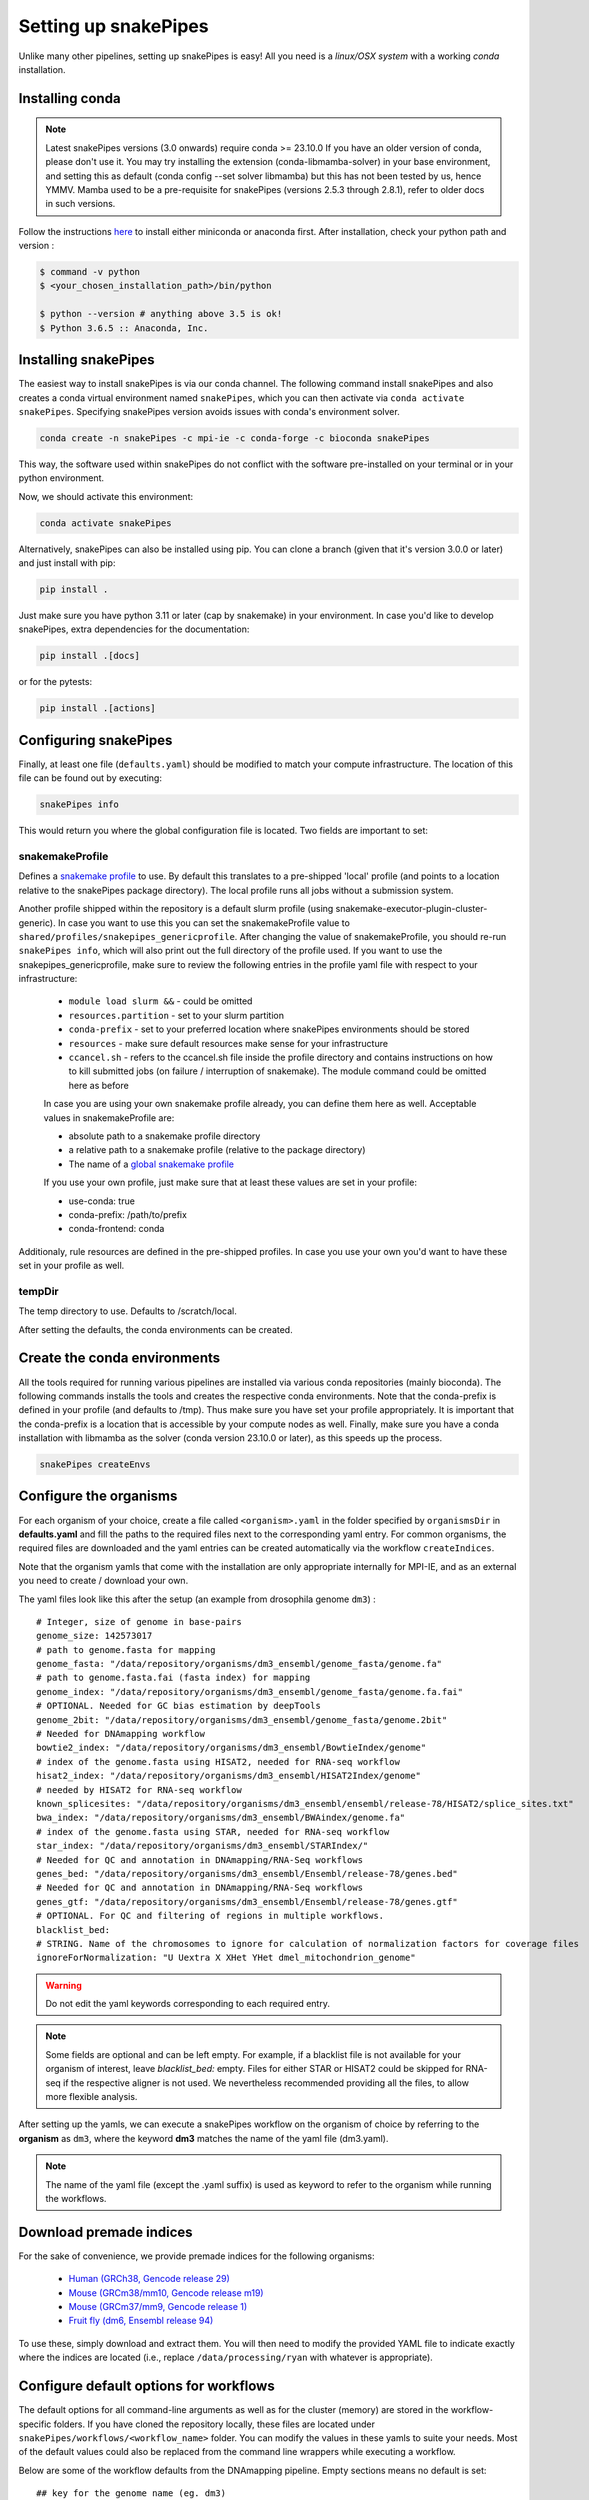 .. _setting_up:

Setting up snakePipes
=====================

Unlike many other pipelines, setting up snakePipes is easy! All you need is a *linux/OSX system* with a working *conda* installation.

Installing conda
----------------

.. note::
   Latest snakePipes versions (3.0 onwards) require conda >= 23.10.0 If you have an older version of conda, please don't use it. You may try installing the extension (conda-libmamba-solver) in your base environment, and setting this as default (conda config --set solver libmamba) but this has not been tested by us, hence YMMV. Mamba used to be a pre-requisite for snakePipes (versions 2.5.3 through 2.8.1), refer to older docs in such versions.

Follow the instructions `here <https://docs.conda.io/projects/conda/en/latest/user-guide/install/index.html>`__ to install either miniconda or anaconda first.
After installation, check your python path and version :

.. code-block:: bash

    $ command -v python
    $ <your_chosen_installation_path>/bin/python

    $ python --version # anything above 3.5 is ok!
    $ Python 3.6.5 :: Anaconda, Inc.

Installing snakePipes
---------------------

The easiest way to install snakePipes is via our conda channel. The following command install snakePipes and also creates a conda virtual environment named ``snakePipes``, which you can then activate via ``conda activate snakePipes``. Specifying snakePipes version avoids issues with conda's environment solver.

.. code:: bash

    conda create -n snakePipes -c mpi-ie -c conda-forge -c bioconda snakePipes

This way, the software used within snakePipes do not conflict with the software pre-installed on your terminal or in your python environment.

Now, we should activate this environment:

.. code:: bash

    conda activate snakePipes


Alternatively, snakePipes can also be installed using pip. You can clone a branch (given that it's version 3.0.0 or later) and just install with pip:

.. code:: bash

    pip install .

Just make sure you have python 3.11 or later (cap by snakemake) in your environment.
In case you'd like to develop snakePipes, extra dependencies for the documentation:

.. code:: bash

    pip install .[docs]

or for the pytests:

.. code:: bash

    pip install .[actions]


Configuring snakePipes
----------------------

Finally, at least one file (``defaults.yaml``) should be modified to match your compute infrastructure. The location of this file can be found out by executing:

.. code:: bash

    snakePipes info

This would return you where the global configuration file is located.
Two fields are important to set:

++++++++++++++++
snakemakeProfile
++++++++++++++++
Defines a `snakemake profile <https://snakemake.readthedocs.io/en/stable/executing/cli.html#profiles>`__ to use.
By default this translates to a pre-shipped 'local' profile (and points to a location relative to the snakePipes package directory).
The local profile runs all jobs without a submission system. 

Another profile shipped within the repository is a default slurm profile (using snakemake-executor-plugin-cluster-generic). 
In case you want to use this you can set the snakemakeProfile value to ``shared/profiles/snakepipes_genericprofile``.
After changing the value of snakemakeProfile, you should re-run ``snakePipes info``, which will also print out the full directory of the profile used.
If you want to use the snakepipes_genericprofile, make sure to review the following entries in the profile yaml file with respect to your infrastructure:

 * ``module load slurm &&`` - could be omitted
 * ``resources.partition`` - set to your slurm partition
 * ``conda-prefix`` - set to your preferred location where snakePipes environments should be stored
 * ``resources`` - make sure default resources make sense for your infrastructure
 * ``ccancel.sh`` - refers to the ccancel.sh file inside the profile directory and contains instructions on how to kill submitted jobs (on failure / interruption of snakemake). The module command could be omitted here as before

 In case you are using your own snakemake profile already, you can define them here as well. Acceptable values in snakemakeProfile are:
 
 * absolute path to a snakemake profile directory
 * a relative path to a snakemake profile (relative to the package directory)
 * The name of a `global snakemake profile <https://snakemake.readthedocs.io/en/stable/executing/cli.html#profiles>`__ 

 If you use your own profile, just make sure that at least these values are set in your profile:

 * use-conda: true
 * conda-prefix: /path/to/prefix
 * conda-frontend: conda

Additionaly, rule resources are defined in the pre-shipped profiles. 
In case you use your own you'd want to have these set in your profile as well.

+++++++
tempDir
+++++++
The temp directory to use. Defaults to /scratch/local.

After setting the defaults, the conda environments can be created. 

.. _conda:

Create the conda environments
-----------------------------

All the tools required for running various pipelines are installed via various conda repositories
(mainly bioconda). The following commands installs the tools and creates the respective conda environments.
Note that the conda-prefix is defined in your profile (and defaults to /tmp). Thus make sure you have set your profile appropriately.
It is important that the conda-prefix is a location that is accessible by your compute nodes as well.
Finally, make sure you have a conda installation with libmamba as the solver (conda version 23.10.0 or later), as this speeds up the process.

.. code:: bash

    snakePipes createEnvs


.. _organisms:

Configure the organisms
-----------------------

For each organism of your choice, create a file called ``<organism>.yaml`` in the folder specified by ``organismsDir`` in **defaults.yaml** and
fill the paths to the required files next to the corresponding yaml entry. For common organisms, the required files are downloaded and the yaml entries can be created automatically via the workflow ``createIndices``.

Note that the organism yamls that come with the installation are only appropriate internally for MPI-IE, and as an external you need to create / download your own.

The yaml files look like this after the setup (an example from drosophila genome ``dm3``) :

.. parsed-literal::

    # Integer, size of genome in base-pairs
    genome_size: 142573017
    # path to genome.fasta for mapping
    genome_fasta: "/data/repository/organisms/dm3_ensembl/genome_fasta/genome.fa"
    # path to genome.fasta.fai (fasta index) for mapping
    genome_index: "/data/repository/organisms/dm3_ensembl/genome_fasta/genome.fa.fai"
    # OPTIONAL. Needed for GC bias estimation by deepTools
    genome_2bit: "/data/repository/organisms/dm3_ensembl/genome_fasta/genome.2bit"
    # Needed for DNAmapping workflow
    bowtie2_index: "/data/repository/organisms/dm3_ensembl/BowtieIndex/genome"
    # index of the genome.fasta using HISAT2, needed for RNA-seq workflow
    hisat2_index: "/data/repository/organisms/dm3_ensembl/HISAT2Index/genome"
    # needed by HISAT2 for RNA-seq workflow
    known_splicesites: "/data/repository/organisms/dm3_ensembl/ensembl/release-78/HISAT2/splice_sites.txt"
    bwa_index: "/data/repository/organisms/dm3_ensembl/BWAindex/genome.fa"
    # index of the genome.fasta using STAR, needed for RNA-seq workflow
    star_index: "/data/repository/organisms/dm3_ensembl/STARIndex/"
    # Needed for QC and annotation in DNAmapping/RNA-Seq workflows
    genes_bed: "/data/repository/organisms/dm3_ensembl/Ensembl/release-78/genes.bed"
    # Needed for QC and annotation in DNAmapping/RNA-Seq workflows
    genes_gtf: "/data/repository/organisms/dm3_ensembl/Ensembl/release-78/genes.gtf"
    # OPTIONAL. For QC and filtering of regions in multiple workflows.
    blacklist_bed:
    # STRING. Name of the chromosomes to ignore for calculation of normalization factors for coverage files
    ignoreForNormalization: "U Uextra X XHet YHet dmel_mitochondrion_genome"

.. warning:: Do not edit the yaml keywords corresponding to each required entry.

.. note:: Some fields are optional and can be left empty. For example, if a blacklist file
          is not available for your organism of interest, leave `blacklist_bed:` empty.
          Files for either STAR or HISAT2 could be skipped for RNA-seq if the respective
          aligner is not used. We nevertheless recommended providing all the files, to allow
          more flexible analysis.

After setting up the yamls, we can execute a snakePipes workflow on the organism of choice by referring to the **organism** as ``dm3``, where the keyword **dm3** matches the name of the yaml file (dm3.yaml).

.. note:: The name of the yaml file (except the .yaml suffix) is used as keyword to refer to the organism while running the workflows.

Download premade indices
------------------------

For the sake of convenience, we provide premade indices for the following organisms:

 - `Human (GRCh38, Gencode release 29) <https://zenodo.org/record/4471116>`__
 - `Mouse (GRCm38/mm10, Gencode release m19) <https://zenodo.org/record/4468065>`__
 - `Mouse (GRCm37/mm9, Gencode release 1) <https://zenodo.org/record/4478284>`__
 - `Fruit fly (dm6, Ensembl release 94) <https://zenodo.org/record/4478414>`__

To use these, simply download and extract them. You will then need to modify the provided YAML file to indicate exactly where the indices are located (i.e., replace ``/data/processing/ryan`` with whatever is appropriate).




.. _workflowOpts:

Configure default options for workflows
---------------------------------------

The default options for all command-line arguments as well as for the cluster (memory) are stored in the workflow-specific folders. If you have cloned the repository locally, these files are located under ``snakePipes/workflows/<workflow_name>`` folder. You can modify the values in these yamls to suite your needs. Most of the default values could also be replaced from the command line wrappers while executing a workflow.

Below are some of the workflow defaults from the DNAmapping pipeline. Empty sections means no default is set:

.. parsed-literal::
    ## key for the genome name (eg. dm3)
    genome:
    ## FASTQ file extension (default: ".fastq.gz")
    ext: '.fastq.gz'
    ## paired-end read name extension (default: ['_R1', "_R2"])
    reads: [_R1, _R2]
    ## mapping mode
    mode: mapping
    aligner: Bowtie2
    ## Number of reads to downsample from each FASTQ file
    downsample:
    ## Options for trimming
    trim: False
    trimmer: cutadapt
    trimmerOptions:
    ## Bin size of output files in bigWig format
    bwBinSize: 25
    ## Run FASTQC read quality control
    fastqc: false
    ## Run computeGCBias quality control
    GCBias: false
    ## Retain only de-duplicated reads/read pairs
    dedup: false
    ## Retain only reads with at least the given mapping quality
    mapq: 0

Test data
---------

Test data for the various workflows is available at the following locations:

 - `DNAmapping <https://zenodo.org/record/3707259>`__
 - `ChIPseq <https://zenodo.org/record/2624281>`__
 - `ATACseq <https://zenodo.org/record/3707666>`__
 - `mRNAseq <https://zenodo.org/record/3707602>`__
 - `ncRNAseq <https://zenodo.org/deposit/3707749>`__
 - `HiC <https://zenodo.org/record/3707714>`__
 - `WGBS <https://zenodo.org/record/3707727>`__
 - `scRNAseq <https://zenodo.org/record/3707747>`__
